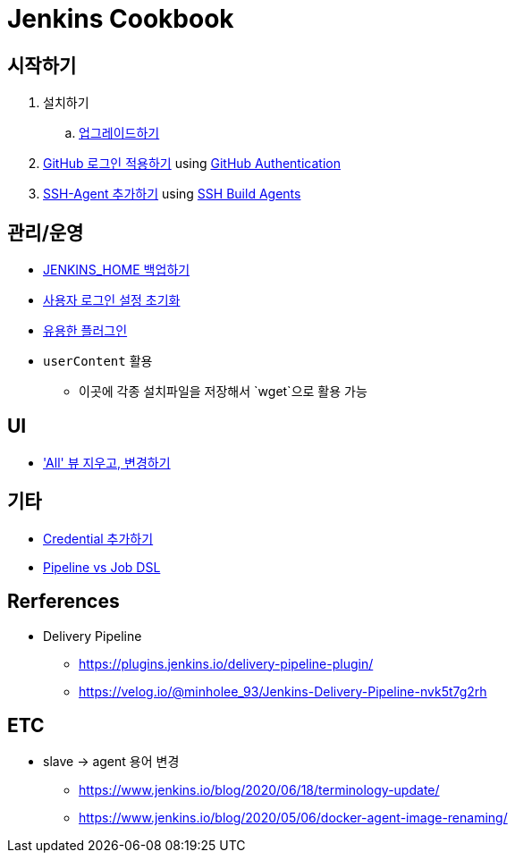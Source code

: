 = Jenkins Cookbook


== 시작하기

. 설치하기
.. https://github.com/wicksome/TIL/blob/master/jenkins/upgrade-jenkins.adoc[업그레이드하기]
. https://github.com/wicksome/TIL/blob/master/jenkins/login-with-github.adoc[GitHub 로그인 적용하기] using https://plugins.jenkins.io/github-oauth/[GitHub Authentication]
. https://github.com/wicksome/TIL/blob/master/jenkins/add-ssh-agent.adoc[SSH-Agent 추가하기] using https://plugins.jenkins.io/ssh-slaves/[SSH Build Agents]

== 관리/운영

* https://github.com/wicksome/TIL/blob/master/jenkins/backup-jenkins-home.adoc[JENKINS_HOME 백업하기]
* https://github.com/wicksome/TIL/blob/master/jenkins/clear-user-security.adoc[사용자 로그인 설정 초기화]
* https://github.com/wicksome/TIL/blob/master/jenkins/plugins.adoc[유용한 플러그인]
* `userContent` 활용
** 이곳에 각종 설치파일을 저장해서 `wget`으로 활용 가능

== UI

* https://github.com/wicksome/TIL/blob/master/jenkins/change-default-view.adoc['All' 뷰 지우고, 변경하기]

== 기타

* https://github.com/wicksome/TIL/blob/master/jenkins/credentials.adoc[Credential 추가하기]
* https://github.com/wicksome/TIL/blob/master/jenkins/pipeline-vs-dsl.adoc[Pipeline vs Job DSL]

== Rerferences

* Delivery Pipeline
** https://plugins.jenkins.io/delivery-pipeline-plugin/
** https://velog.io/@minholee_93/Jenkins-Delivery-Pipeline-nvk5t7g2rh


== ETC

* slave → agent 용어 변경
** https://www.jenkins.io/blog/2020/06/18/terminology-update/
** https://www.jenkins.io/blog/2020/05/06/docker-agent-image-renaming/ 
